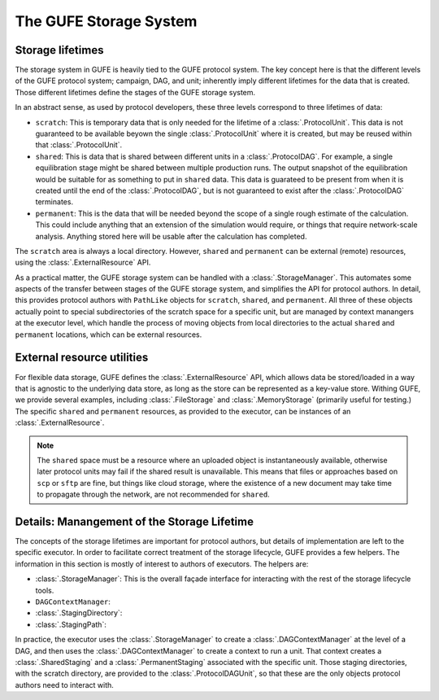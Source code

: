 The GUFE Storage System
=======================

Storage lifetimes
-----------------

The storage system in GUFE is heavily tied to the GUFE protocol system. The
key concept here is that the different levels of the GUFE protocol system;
campaign, DAG, and unit; inherently imply different lifetimes for the data
that is created. Those different lifetimes define the stages of the GUFE
storage system.

In an abstract sense, as used by protocol developers, these three levels
correspond to three lifetimes of data:

* ``scratch``: This is temporary data that is only needed for the lifetime
  of a :class:`.ProtocolUnit`. This data is not guaranteed to be available
  beyown the single :class:`.ProtocolUnit` where it is created, but may be
  reused within that :class:`.ProtocolUnit`.
* ``shared``: This is data that is shared between different units in a
  :class:`.ProtocolDAG`. For example, a single equilibration stage might be
  shared between multiple production runs. The output snapshot of the
  equilibration would be suitable for as something to put in ``shared``
  data. This data is guarateed to be present from when it is created until
  the end of the :class:`.ProtocolDAG`, but is not guaranteed to exist after
  the :class:`.ProtocolDAG` terminates.
* ``permanent``: This is the data that will be needed beyond the scope of a
  single rough estimate of the calculation. This could include anything that
  an extension of the simulation would require, or things that require
  network-scale analysis. Anything stored here will be usable after the
  calculation has completed.

The ``scratch`` area is always a local directory. However, ``shared`` and
``permanent`` can be external (remote) resources, using the
:class:`.ExternalResource` API.

As a practical matter, the GUFE storage system can be handled with a
:class:`.StorageManager`. This automates some aspects of the transfer
between stages of the GUFE storage system, and simplifies the API for
protocol authors.  In detail, this provides protocol authors with
``PathLike`` objects for ``scratch``, ``shared``, and ``permanent``. All
three of these objects actually point to special subdirectories of the
scratch space for a specific unit, but are managed by context manangers at
the executor level, which handle the process of moving objects from local
directories to the actual ``shared`` and ``permanent`` locations, which can
be external resources.


External resource utilities
---------------------------

For flexible data storage, GUFE defines the :class:`.ExternalResource` API,
which allows data be stored/loaded in a way that is agnostic to the
underlying data store, as long as the store can be represented as a
key-value store. Withing GUFE, we provide several examples, including
:class:`.FileStorage` and :class:`.MemoryStorage` (primarily useful for
testing.) The specific ``shared`` and ``permanent`` resources, as provided
to the executor, can be instances of an :class:`.ExternalResource`.

.. note::

   The ``shared`` space must be a resource where an uploaded object is
   instantaneously available, otherwise later protocol units may fail if the
   shared result is unavailable. This means that files or approaches based
   on ``scp`` or ``sftp`` are fine, but things like cloud storage, where the
   existence of a new document may take time to propagate through the
   network, are not recommended for ``shared``.


Details: Manangement of the Storage Lifetime
--------------------------------------------

The concepts of the storage lifetimes are important for protocol authors,
but details of implementation are left to the specific executor. In order to
facilitate correct treatment of the storage lifecycle, GUFE provides a few
helpers. The information in this section is mostly of interest to authors of
executors. The helpers are:

* :class:`.StorageManager`: This is the overall façade interface for
  interacting with the rest of the storage lifecycle tools.
* ``DAGContextManager``:
* :class:`.StagingDirectory`:
* :class:`.StagingPath`:

In practice, the executor uses the :class:`.StorageManager` to create a
:class:`.DAGContextManager` at the level of a DAG, and then uses the
:class:`.DAGContextManager` to create a context to run a unit. That context
creates a :class:`.SharedStaging` and a :class:`.PermanentStaging`
associated with the specific unit. Those staging directories, with the
scratch directory, are provided to the :class:`.ProtocolDAGUnit`, so that
these are the only objects protocol authors need to interact with.
